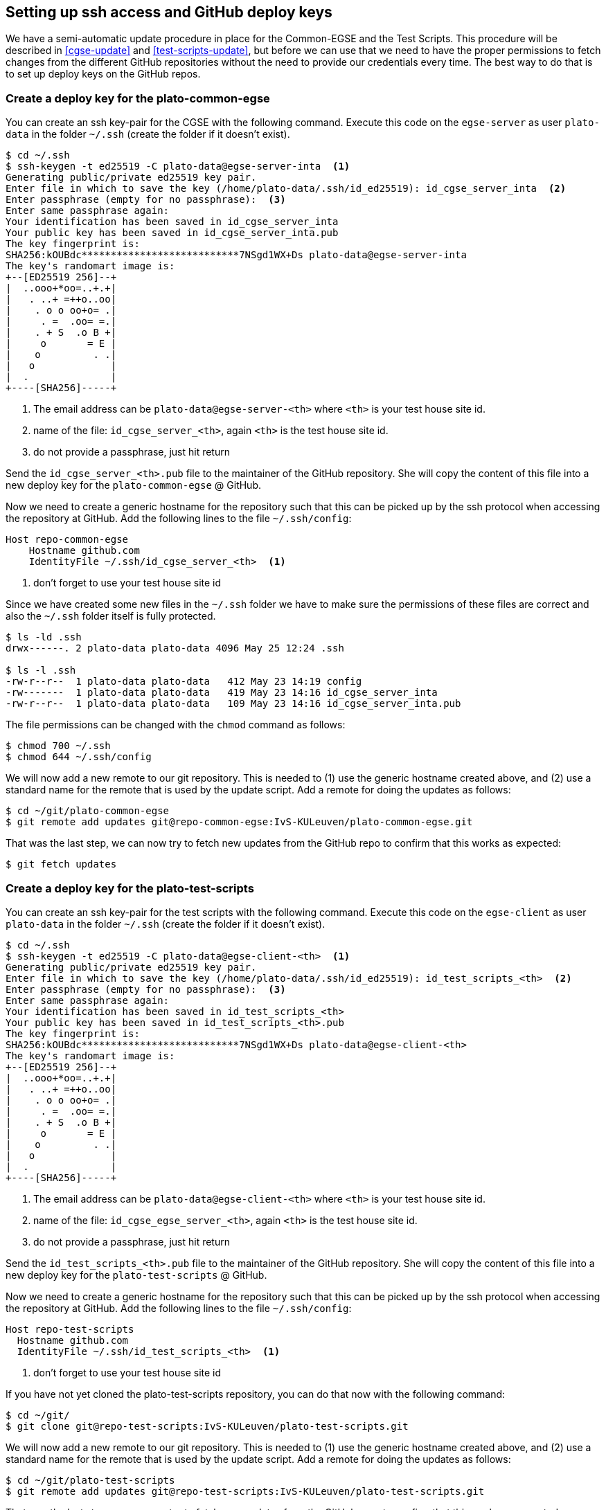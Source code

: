 [#github-deploy]
== Setting up ssh access and GitHub deploy keys
:imagesdir: ../images

We have a semi-automatic update procedure in place for the Common-EGSE and the Test Scripts. This procedure will be described in <<cgse-update>> and <<test-scripts-update>>, but before we can use that we need to have the proper permissions to fetch changes from the different GitHub repositories without the need to provide our credentials every time. The best way to do that is to set up deploy keys on the GitHub repos.

=== Create a deploy key for the plato-common-egse [[deploy-key-egse-server]]

You can create an ssh key-pair for the CGSE with the following command. Execute this code on the `egse-server` as user `plato-data` in the folder `~/.ssh` (create the folder if it doesn't exist).
----
$ cd ~/.ssh
$ ssh-keygen -t ed25519 -C plato-data@egse-server-inta  <1>
Generating public/private ed25519 key pair.
Enter file in which to save the key (/home/plato-data/.ssh/id_ed25519): id_cgse_server_inta  <2>
Enter passphrase (empty for no passphrase):  <3>
Enter same passphrase again:
Your identification has been saved in id_cgse_server_inta
Your public key has been saved in id_cgse_server_inta.pub
The key fingerprint is:
SHA256:kOUBdc***************************7NSgd1WX+Ds plato-data@egse-server-inta
The key's randomart image is:
+--[ED25519 256]--+
|  ..ooo+*oo=..+.+|
|   . ..+ =++o..oo|
|    . o o oo+o= .|
|     . =  .oo= =.|
|    . + S  .o B +|
|     o       = E |
|    o         . .|
|   o             |
|  .              |
+----[SHA256]-----+
----
<1> The email address can be `plato-data@egse-server-<th>` where `<th>` is your test house site id.
<2> name of the file: `id_cgse_server_<th>`, again `<th>` is the test house site id.
<3> do not provide a passphrase, just hit return

Send the `id_cgse_server_<th>.pub` file to the maintainer of the GitHub repository. She will copy the content of this file into a new deploy key for the `plato-common-egse` @ GitHub.

Now we need to create a generic hostname for the repository such that this can be picked up by the ssh protocol when accessing the repository at GitHub. Add the following lines to the file `~/.ssh/config`:

[source]
----
Host repo-common-egse
    Hostname github.com
    IdentityFile ~/.ssh/id_cgse_server_<th>  <1>
----
<1> don't forget to use your test house site id

Since we have created some new files in the `~/.ssh` folder we have to make sure the permissions of these files are correct and also the `~/.ssh` folder itself is fully protected.

----
$ ls -ld .ssh
drwx------. 2 plato-data plato-data 4096 May 25 12:24 .ssh

$ ls -l .ssh
-rw-r--r--  1 plato-data plato-data   412 May 23 14:19 config
-rw-------  1 plato-data plato-data   419 May 23 14:16 id_cgse_server_inta
-rw-r--r--  1 plato-data plato-data   109 May 23 14:16 id_cgse_server_inta.pub
----
The file permissions can be changed with the `chmod` command as follows:
----
$ chmod 700 ~/.ssh
$ chmod 644 ~/.ssh/config
----

We will now add a new remote to our git repository. This is needed to (1) use the generic hostname created above, and (2) use a standard name for the remote that is used by the update script. Add a remote for doing the updates as follows:

[%nowrap,source]
----
$ cd ~/git/plato-common-egse
$ git remote add updates git@repo-common-egse:IvS-KULeuven/plato-common-egse.git
----

That was the last step, we can now try to fetch new updates from the GitHub repo to confirm that this works as expected:
----
$ git fetch updates
----

=== Create a deploy key for the plato-test-scripts

You can create an ssh key-pair for the test scripts with the following command. Execute this code on the `egse-client` as user `plato-data` in the folder `~/.ssh` (create the folder if it doesn't exist).
----
$ cd ~/.ssh
$ ssh-keygen -t ed25519 -C plato-data@egse-client-<th>  <1>
Generating public/private ed25519 key pair.
Enter file in which to save the key (/home/plato-data/.ssh/id_ed25519): id_test_scripts_<th>  <2>
Enter passphrase (empty for no passphrase):  <3>
Enter same passphrase again:
Your identification has been saved in id_test_scripts_<th>
Your public key has been saved in id_test_scripts_<th>.pub
The key fingerprint is:
SHA256:kOUBdc***************************7NSgd1WX+Ds plato-data@egse-client-<th>
The key's randomart image is:
+--[ED25519 256]--+
|  ..ooo+*oo=..+.+|
|   . ..+ =++o..oo|
|    . o o oo+o= .|
|     . =  .oo= =.|
|    . + S  .o B +|
|     o       = E |
|    o         . .|
|   o             |
|  .              |
+----[SHA256]-----+
----
<1> The email address can be `plato-data@egse-client-<th>` where `<th>` is your test house site id.
<2> name of the file: `id_cgse_egse_server_<th>`, again `<th>` is the test house site id.
<3> do not provide a passphrase, just hit return

Send the `id_test_scripts_<th>.pub` file to the maintainer of the GitHub repository. She will copy the content of this file into a new deploy key for the `plato-test-scripts` @ GitHub.

Now we need to create a generic hostname for the repository such that this can be picked up by the ssh protocol when accessing the repository at GitHub. Add the following lines to the file `~/.ssh/config`:

[source]
----
Host repo-test-scripts
  Hostname github.com
  IdentityFile ~/.ssh/id_test_scripts_<th>  <1>
----
<1> don't forget to use your test house site id

If you have not yet cloned the plato-test-scripts repository, you can do that now with the following command:
[%nowrap,source]
----
$ cd ~/git/
$ git clone git@repo-test-scripts:IvS-KULeuven/plato-test-scripts.git
----

We will now add a new remote to our git repository. This is needed to (1) use the generic hostname created above, and (2) use a standard name for the remote that is used by the update script. Add a remote for doing the updates as follows:

[%nowrap,source]
----
$ cd ~/git/plato-test-scripts
$ git remote add updates git@repo-test-scripts:IvS-KULeuven/plato-test-scripts.git
----

That was the last step, we can now try to fetch new updates from the GitHub repo to confirm that this works as expected:
----
$ git fetch updates
----

On a first-time-installation, perform an update as follows:
----
$ git fetch updates
$ git rebase updates/develop
$ python3 -m pip install -e .
----
otherwise, use the `update_ts` command:
----
$ update_ts
----

=== Create a deploy key for the plato-cgse-conf [[deploy-key-cgse-conf]]


You can create an ssh key-pair for the plato-cgse-conf with the following command. Execute this code on the `egse-server` as user `plato-data` in the folder `~/.ssh` (create the folder if it doesn't exist).
----
$ cd ~/.ssh
$ ssh-keygen -t ed25519 -C plato-data@egse-server-<TH>  <1>
Generating public/private ed25519 key pair.
Enter file in which to save the key (/home/plato-data/.ssh/id_ed25519): id_cgse_conf_<TH>  <2>
Enter passphrase (empty for no passphrase):  <3>
Enter same passphrase again:
Your identification has been saved in id_cgse_egse_server_inta
Your public key has been saved in id_cgse_egse_server_inta.pub
The key fingerprint is:
SHA256:kOUBdc***************************7NSgd1WX+Ds plato-data@egse-server-inta
The key's randomart image is:
+--[ED25519 256]--+
|  ..ooo+*oo=..+.+|
|   . ..+ =++o..oo|
|    . o o oo+o= .|
|     . =  .oo= =.|
|    . + S  .o B +|
|     o       = E |
|    o         . .|
|   o             |
|  .              |
+----[SHA256]-----+
----
<1> The email address can be `plato-data@egse-server-<th>` where `<th>` is your test house site id.
<2> name of the file: `id_cgse_egse_server_<th>`, again `<th>` is the test house site id.
<3> do not provide a passphrase, just hit return

Send the `id_cgse_conf_<th>.pub` file to the maintainer of the GitHub repository. She will copy the content of this file into a new deploy key for the `plato-cgse-conf` @ GitHub. It is basically the same procedure as for the previous two repos, except for plato-cgse-conf using the configuration manager: when you add the deploy key to GitHub, you must check the _Allow write access_ checkbox. That will allow the configuration manager to upload new Setups to the repo.

image::add-deploy-key.png[align="center"]

Now we need to create a generic hostname for the repository such that this can be picked up by the ssh protocol when accessing the repository at GitHub. Add the following lines to the file `~/.ssh/config`:

[source]
----
Host repo-cgse-conf
    Hostname github.com
    IdentityFile ~/.ssh/id_cgse_conf_<th>  <1>
----
<1> don't forget to use your test house site id

Check the permissions of the `~/.ssh` directory and the files in it (see <<deploy-key-egse-server>>).

If you have not yet cloned the plato-cgse-conf repository, you can do that now with the following command:
[%nowrap,source]
----
$ cd ~/git/
$ git clone git@repo-cgse-conf:IvS-KULeuven/plato-cgse-conf.git
----

Alternatively, you can add a new remote to your git repository. This is needed to (1) use the generic hostname created above, and (2) use a standard name for the remote that is used by the update/upload script. Add a remote for doing the updates as follows:

[%nowrap,source]
----
$ cd ~/git/plato-cgse-conf
$ git remote add updates git@repo-cgse-conf:IvS-KULeuven/plato-cgse-conf.git
----

For the configuration manager, we will also add a remote `upload` which is needed by the configuration manager when submitting a new Setup.

[source]
----
$ git remote add upload git@repo-cgse-conf:IvS-KULeuven/plato-cgse-conf.git
----

Make sure that the following environment variable is defined in `/cgse/env.txt`:

[source,bash]
----
export PLATO_CONF_REPO_LOCATION=/home/plato-data/git/plato-cgse-conf
----

[[deploy-key-cgse-conf-tracking, upload-tracking]]

Make sure that the branch has the upload/main as its tracking branch:

[source,bash]
----
$ git branch -u upload/main
$ git branch -vv
* main 17fb23c [upload/main] change filter wheels parameters  # <1>
----
<1> between square brackets is the remote/branch that is tracked.
